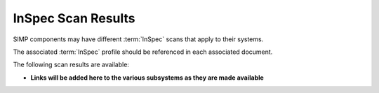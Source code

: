InSpec Scan Results
===================

SIMP components may have different :term:`InSpec` scans that apply to their
systems.

The associated :term:`InSpec` profile should be referenced in each associated
document.

The following scan results are available:

* **Links will be added here to the various subsystems as they are made available**

.. _SCAP Security Guide: https://github.com/OpenSCAP/scap-security-guide
